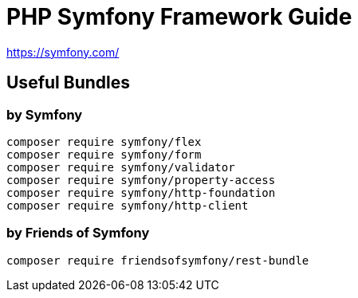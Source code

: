 = PHP Symfony Framework Guide

https://symfony.com/


== Useful Bundles

=== by Symfony 
----
composer require symfony/flex
composer require symfony/form
composer require symfony/validator
composer require symfony/property-access
composer require symfony/http-foundation
composer require symfony/http-client

----

=== by Friends of Symfony
----
composer require friendsofsymfony/rest-bundle

----
